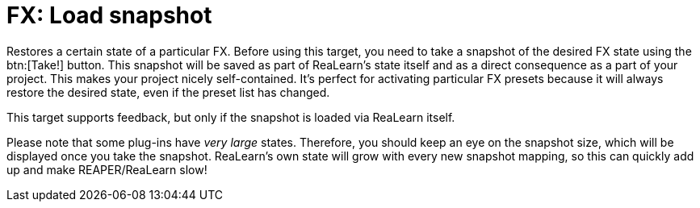 [#fx-load-snapshot]
= FX: Load snapshot

Restores a certain state of a particular FX.
Before using this target, you need to take a snapshot of the desired FX state using the btn:[Take!] button.
This snapshot will be saved as part of ReaLearn's state itself and as a direct consequence as a part of your project.
This makes your project nicely self-contained.
It's perfect for activating particular FX presets because it will always restore the desired state, even if the preset list has changed.

This target supports feedback, but only if the snapshot is loaded via ReaLearn itself.

Please note that some plug-ins have _very large_ states.
Therefore, you should keep an eye on the snapshot size, which will be displayed once you take the snapshot.
ReaLearn's own state will grow with every new snapshot mapping, so this can quickly add up and make REAPER/ReaLearn slow!
